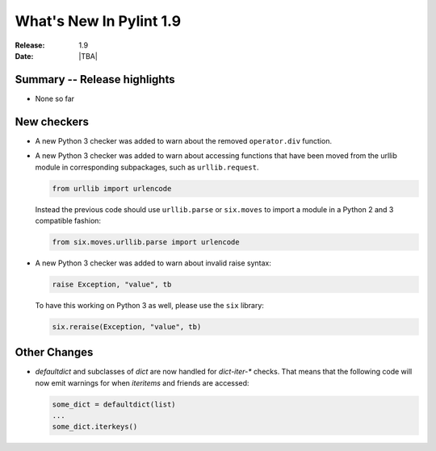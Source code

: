 **************************
  What's New In Pylint 1.9
**************************

:Release: 1.9
:Date: |TBA|


Summary -- Release highlights
=============================

* None so far

New checkers
============

* A new Python 3 checker was added to warn about the removed ``operator.div`` function.

* A new Python 3 checker was added to warn about accessing functions that have been
  moved from the urllib module in corresponding subpackages, such as ``urllib.request``.

  .. code-block:: python

      from urllib import urlencode

  Instead the previous code should use ``urllib.parse`` or ``six.moves`` to import a
  module in a Python 2 and 3 compatible fashion:

  .. code-block:: python

      from six.moves.urllib.parse import urlencode


* A new Python 3 checker was added to warn about invalid raise syntax:

  .. code-block:: python

      raise Exception, "value", tb


  To have this working on Python 3 as well, please use the ``six`` library:

  .. code-block:: python

      six.reraise(Exception, "value", tb)


Other Changes
=============

* `defaultdict` and subclasses of `dict` are now handled for `dict-iter-*` checks. That
  means that the following code will now emit warnings for when `iteritems` and friends
  are accessed:

  .. code-block:: python

      some_dict = defaultdict(list)
      ...
      some_dict.iterkeys()


